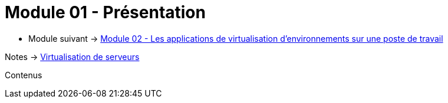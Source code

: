 = Module 01 - Présentation
:navtitle: Présentation

* Module suivant -> xref:tssr2023/module-12/appli.adoc[Module 02 - Les applications de virtualisation d'environnements sur une poste de travail]

Notes -> xref:notes:eni-tssr:virtualisation.adoc[Virtualisation de serveurs]

Contenus